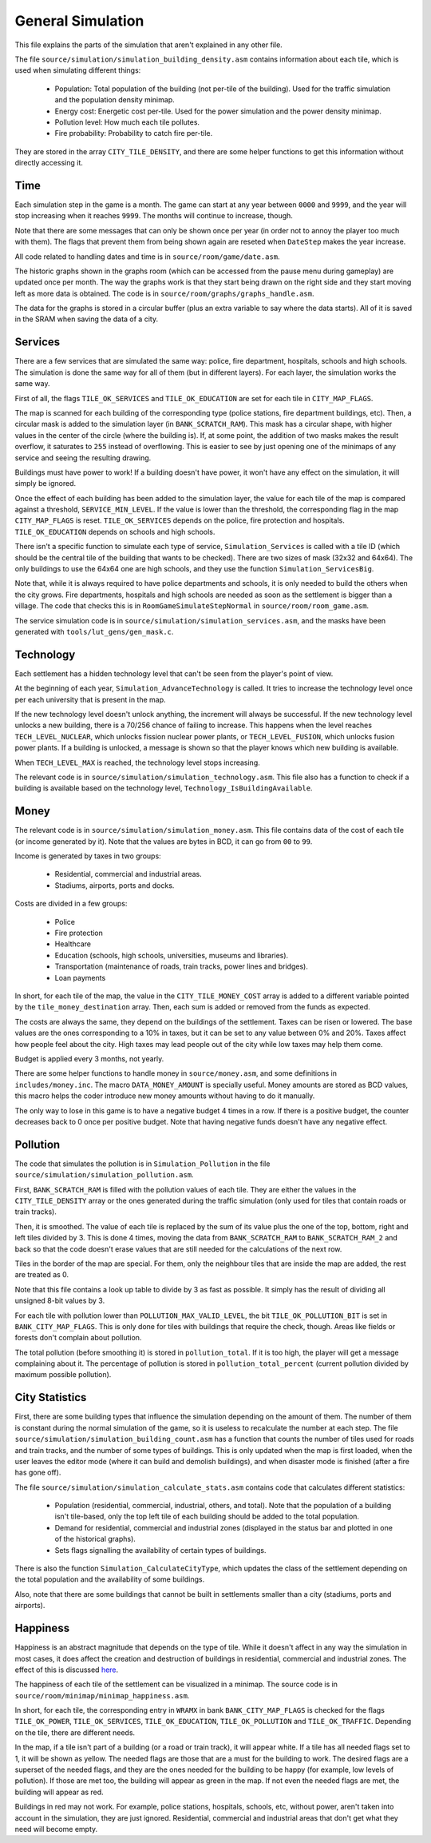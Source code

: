 ==================
General Simulation
==================

This file explains the parts of the simulation that aren't explained in any
other file.

The file ``source/simulation/simulation_building_density.asm`` contains information about
each tile, which is used when simulating different things:

  - Population: Total population of the building (not per-tile of the building).
    Used for the traffic simulation and the population density minimap.

  - Energy cost: Energetic cost per-tile. Used for the power simulation and the
    power density minimap.

  - Pollution level: How much each tile pollutes.

  - Fire probability: Probability to catch fire per-tile.

They are stored in the array ``CITY_TILE_DENSITY``, and there are some helper
functions to get this information without directly accessing it.

Time
====

Each simulation step in the game is a month. The game can start at any year
between ``0000`` and ``9999``, and the year will stop increasing when it reaches
``9999``. The months will continue to increase, though.

Note that there are some messages that can only be shown once per year (in order
not to annoy the player too much with them). The flags that prevent them from
being shown again are reseted when ``DateStep`` makes the year increase.

All code related to handling dates and time is in ``source/room/game/date.asm``.

The historic graphs shown in the graphs room (which can be accessed from the
pause menu during gameplay) are updated once per month. The way the graphs work
is that they start being drawn on the right side and they start moving left as
more data is obtained. The code is in ``source/room/graphs/graphs_handle.asm``.

The data for the graphs is stored in a circular buffer (plus an extra variable
to say where the data starts). All of it is saved in the SRAM when saving the
data of a city.

Services
========

There are a few services that are simulated the same way: police, fire
department, hospitals, schools and high schools. The simulation is done the same
way for all of them (but in different layers). For each layer, the simulation
works the same way.

First of all, the flags ``TILE_OK_SERVICES`` and ``TILE_OK_EDUCATION`` are set
for each tile in ``CITY_MAP_FLAGS``.

The map is scanned for each building of the corresponding type (police stations,
fire department buildings, etc). Then, a circular mask is added to the
simulation layer (in ``BANK_SCRATCH_RAM``). This mask has a circular shape, with
higher values in the center of the circle (where the building is). If, at some
point, the addition of two masks makes the result overflow, it saturates to
``255`` instead of overflowing. This is easier to see by just opening one of the
minimaps of any service and seeing the resulting drawing.

Buildings must have power to work! If a building doesn't have power, it won't
have any effect on the simulation, it will simply be ignored.

Once the effect of each building has been added to the simulation layer, the
value for each tile of the map is compared against a threshold,
``SERVICE_MIN_LEVEL``. If the value is lower than the threshold, the
corresponding flag in the map ``CITY_MAP_FLAGS`` is reset. ``TILE_OK_SERVICES``
depends on the police, fire protection and hospitals. ``TILE_OK_EDUCATION``
depends on schools and high schools.

There isn't a specific function to simulate each type of service,
``Simulation_Services`` is called with a tile ID (which should be the central
tile of the building that wants to be checked). There are two sizes of mask
(32x32 and 64x64). The only buildings to use the 64x64 one are high schools, and
they use the function ``Simulation_ServicesBig``.

Note that, while it is always required to have police departments and schools,
it is only needed to build the others when the city grows. Fire departments,
hospitals and high schools are needed as soon as the settlement is bigger than a
village. The code that checks this is in ``RoomGameSimulateStepNormal`` in
``source/room/room_game.asm``.

The service simulation code is in ``source/simulation/simulation_services.asm``,
and the masks have been generated with ``tools/lut_gens/gen_mask.c``.

Technology
==========

Each settlement has a hidden technology level that can't be seen from the
player's point of view.

At the beginning of each year, ``Simulation_AdvanceTechnology`` is called.
It tries to increase the technology level once per each university that is
present in the map.

If the new technology level doesn't unlock anything, the increment will always
be successful. If the new technology level unlocks a new building, there is a
70/256 chance of failing to increase. This happens when the level reaches
``TECH_LEVEL_NUCLEAR``, which unlocks fission nuclear power plants, or
``TECH_LEVEL_FUSION``, which unlocks fusion power plants. If a building is
unlocked, a message is shown so that the player knows which new building is
available.

When ``TECH_LEVEL_MAX`` is reached, the technology level stops increasing.

The relevant code is in ``source/simulation/simulation_technology.asm``. This
file also has a function to check if a building is available based on the
technology level, ``Technology_IsBuildingAvailable``.

Money
=====

The relevant code is in ``source/simulation/simulation_money.asm``. This file
contains data of the cost of each tile (or income generated by it). Note that
the values are bytes in BCD, it can go from ``00`` to ``99``.

Income is generated by taxes in two groups:

  - Residential, commercial and industrial areas.

  - Stadiums, airports, ports and docks.

Costs are divided in a few groups:

  - Police

  - Fire protection

  - Healthcare

  - Education (schools, high schools, universities, museums and libraries).

  - Transportation (maintenance of roads, train tracks, power lines and
    bridges).

  - Loan payments

In short, for each tile of the map, the value in the ``CITY_TILE_MONEY_COST``
array is added to a different variable pointed by the ``tile_money_destination``
array. Then, each sum is added or removed from the funds as expected.

The costs are always the same, they depend on the buildings of the settlement.
Taxes can be risen or lowered. The base values are the ones corresponding to a
10% in taxes, but it can be set to any value between 0% and 20%. Taxes affect
how people feel about the city. High taxes may lead people out of the city while
low taxes may help them come.

Budget is applied every 3 months, not yearly.

There are some helper functions to handle money in ``source/money.asm``, and
some definitions in ``includes/money.inc``. The macro ``DATA_MONEY_AMOUNT`` is
specially useful. Money amounts are stored as BCD values, this macro helps the
coder introduce new money amounts without having to do it manually.

The only way to lose in this game is to have a negative budget 4 times in a row.
If there is a positive budget, the counter decreases back to 0 once per positive
budget. Note that having negative funds doesn't have any negative effect.

Pollution
=========

The code that simulates the pollution is in ``Simulation_Pollution`` in the file
``source/simulation/simulation_pollution.asm``.

First, ``BANK_SCRATCH_RAM`` is filled with the pollution values of each tile.
They are either the values in the ``CITY_TILE_DENSITY`` array or the ones
generated during the traffic simulation (only used for tiles that contain roads
or train tracks).

Then, it is smoothed. The value of each tile is replaced by the sum of its value
plus the one of the top, bottom, right and left tiles divided by 3. This is done
4 times, moving the data from ``BANK_SCRATCH_RAM`` to ``BANK_SCRATCH_RAM_2`` and
back so that the code doesn't erase values that are still needed for the
calculations of the next row.

Tiles in the border of the map are special. For them, only the neighbour tiles
that are inside the map are added, the rest are treated as 0.

Note that this file contains a look up table to divide by 3 as fast as possible.
It simply has the result of dividing all unsigned 8-bit values by 3.

For each tile with pollution lower than ``POLLUTION_MAX_VALID_LEVEL``, the bit
``TILE_OK_POLLUTION_BIT`` is set in ``BANK_CITY_MAP_FLAGS``. This is only done
for tiles with buildings that require the check, though. Areas like fields or
forests don't complain about pollution.

The total pollution (before smoothing it) is stored in ``pollution_total``. If
it is too high, the player will get a message complaining about it. The
percentage of pollution is stored in ``pollution_total_percent`` (current
pollution divided by maximum possible pollution).

City Statistics
===============

First, there are some building types that influence the simulation depending on
the amount of them. The number of them is constant during the normal simulation
of the game, so it is useless to recalculate the number at each step. The file
``source/simulation/simulation_building_count.asm`` has a function that counts
the number of tiles used for roads and train tracks, and the number of some
types of buildings. This is only updated when the map is first loaded, when the
user leaves the editor mode (where it can build and demolish buildings), and
when disaster mode is finished (after a fire has gone off).

The file ``source/simulation/simulation_calculate_stats.asm`` contains code that
calculates different statistics:

  - Population (residential, commercial, industrial, others, and total). Note
    that the population of a building isn't tile-based, only the top left tile
    of each building should be added to the total population.

  - Demand for residential, commercial and industrial zones (displayed in the
    status bar and plotted in one of the historical graphs).

  - Sets flags signalling the availability of certain types of buildings.

There is also the function ``Simulation_CalculateCityType``, which updates the
class of the settlement depending on the total population and the availability
of some buildings.

Also, note that there are some buildings that cannot be built in settlements
smaller than a city (stadiums, ports and airports).

Happiness
=========

Happiness is an abstract magnitude that depends on the type of tile. While it
doesn't affect in any way the simulation in most cases, it does affect the
creation and destruction of buildings in residential, commercial and industrial
zones. The effect of this is discussed `here <simulation-buildings.rst>`_.

The happiness of each tile of the settlement can be visualized in a minimap. The
source code is in ``source/room/minimap/minimap_happiness.asm``.

In short, for each tile, the corresponding entry in ``WRAMX`` in bank
``BANK_CITY_MAP_FLAGS`` is checked for the flags ``TILE_OK_POWER``,
``TILE_OK_SERVICES``, ``TILE_OK_EDUCATION``, ``TILE_OK_POLLUTION`` and
``TILE_OK_TRAFFIC``. Depending on the tile, there are different needs.

In the map, if a tile isn't part of a building (or a road or train track), it
will appear white. If a tile has all needed flags set to 1, it will be shown as
yellow. The needed flags are those that are a must for the building to work. The
desired flags are a superset of the needed flags, and they are the ones needed
for the building to be happy (for example, low levels of pollution). If those
are met too, the building will appear as green in the map. If not even the
needed flags are met, the building will appear as red.

Buildings in red may not work. For example, police stations, hospitals, schools,
etc, without power, aren't taken into account in the simulation, they are just
ignored. Residential, commercial and industrial areas that don't get what they
need will become empty.

